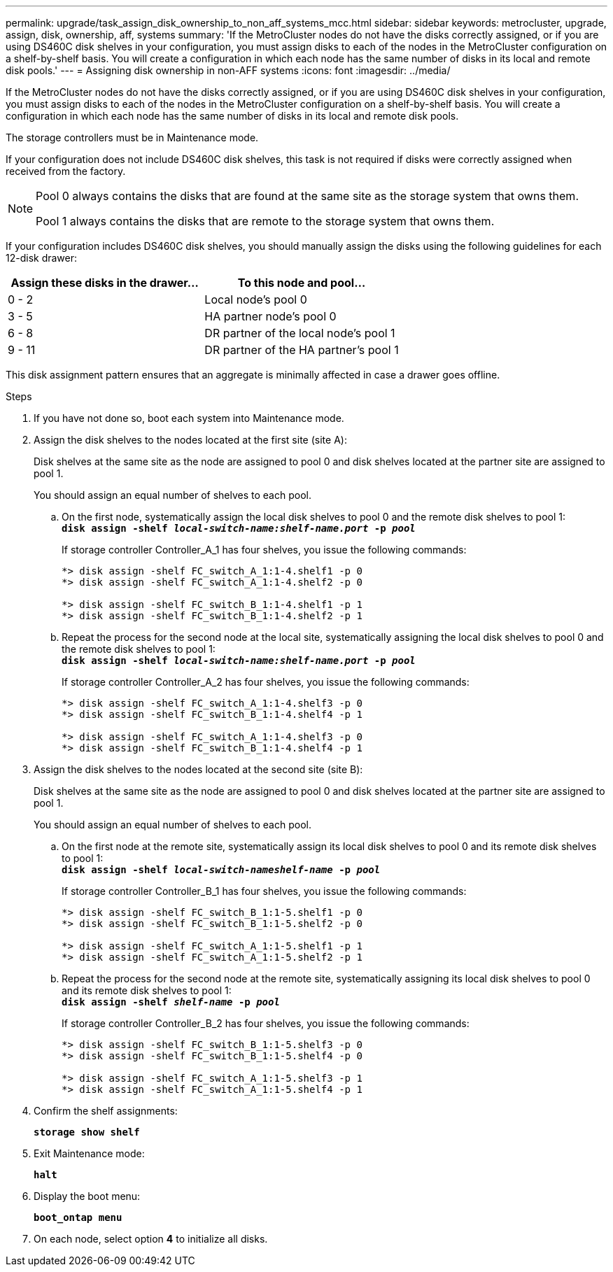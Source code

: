 ---
permalink: upgrade/task_assign_disk_ownership_to_non_aff_systems_mcc.html
sidebar: sidebar
keywords: metrocluster, upgrade, assign, disk, ownership, aff, systems
summary: 'If the MetroCluster nodes do not have the disks correctly assigned, or if you are using DS460C disk shelves in your configuration, you must assign disks to each of the nodes in the MetroCluster configuration on a shelf-by-shelf basis. You will create a configuration in which each node has the same number of disks in its local and remote disk pools.'
---
= Assigning disk ownership in non-AFF systems
:icons: font
:imagesdir: ../media/

[.lead]
If the MetroCluster nodes do not have the disks correctly assigned, or if you are using DS460C disk shelves in your configuration, you must assign disks to each of the nodes in the MetroCluster configuration on a shelf-by-shelf basis. You will create a configuration in which each node has the same number of disks in its local and remote disk pools.

The storage controllers must be in Maintenance mode.

If your configuration does not include DS460C disk shelves, this task is not required if disks were correctly assigned when received from the factory.

[NOTE]
====
Pool 0 always contains the disks that are found at the same site as the storage system that owns them.

Pool 1 always contains the disks that are remote to the storage system that owns them.
====

If your configuration includes DS460C disk shelves, you should manually assign the disks using the following guidelines for each 12-disk drawer:

[options="header"]
|===
| Assign these disks in the drawer...| To this node and pool...
a|
0 - 2
a|
Local node's pool 0
a|
3 - 5
a|
HA partner node's pool 0
a|
6 - 8
a|
DR partner of the local node's pool 1
a|
9 - 11
a|
DR partner of the HA partner's pool 1
|===
This disk assignment pattern ensures that an aggregate is minimally affected in case a drawer goes offline.

.Steps
. If you have not done so, boot each system into Maintenance mode.
. Assign the disk shelves to the nodes located at the first site (site A):
+
Disk shelves at the same site as the node are assigned to pool 0 and disk shelves located at the partner site are assigned to pool 1.
+
You should assign an equal number of shelves to each pool.

 .. On the first node, systematically assign the local disk shelves to pool 0 and the remote disk shelves to pool 1:
 +
`*disk assign -shelf _local-switch-name:shelf-name.port_ -p _pool_*`
+
If storage controller Controller_A_1 has four shelves, you issue the following commands:
+
----
*> disk assign -shelf FC_switch_A_1:1-4.shelf1 -p 0
*> disk assign -shelf FC_switch_A_1:1-4.shelf2 -p 0

*> disk assign -shelf FC_switch_B_1:1-4.shelf1 -p 1
*> disk assign -shelf FC_switch_B_1:1-4.shelf2 -p 1
----

 .. Repeat the process for the second node at the local site, systematically assigning the local disk shelves to pool 0 and the remote disk shelves to pool 1:
 +
`*disk assign -shelf _local-switch-name:shelf-name.port_ -p _pool_*`
+
If storage controller Controller_A_2 has four shelves, you issue the following commands:
+
----
*> disk assign -shelf FC_switch_A_1:1-4.shelf3 -p 0
*> disk assign -shelf FC_switch_B_1:1-4.shelf4 -p 1

*> disk assign -shelf FC_switch_A_1:1-4.shelf3 -p 0
*> disk assign -shelf FC_switch_B_1:1-4.shelf4 -p 1
----

. Assign the disk shelves to the nodes located at the second site (site B):
+
Disk shelves at the same site as the node are assigned to pool 0 and disk shelves located at the partner site are assigned to pool 1.
+
You should assign an equal number of shelves to each pool.

 .. On the first node at the remote site, systematically assign its local disk shelves to pool 0 and its remote disk shelves to pool 1:
 +
`*disk assign -shelf _local-switch-nameshelf-name_ -p _pool_*`
+
If storage controller Controller_B_1 has four shelves, you issue the following commands:
+
----
*> disk assign -shelf FC_switch_B_1:1-5.shelf1 -p 0
*> disk assign -shelf FC_switch_B_1:1-5.shelf2 -p 0

*> disk assign -shelf FC_switch_A_1:1-5.shelf1 -p 1
*> disk assign -shelf FC_switch_A_1:1-5.shelf2 -p 1
----

 .. Repeat the process for the second node at the remote site, systematically assigning its local disk shelves to pool 0 and its remote disk shelves to pool 1:
 +
`*disk assign -shelf _shelf-name_ -p _pool_*`
+
If storage controller Controller_B_2 has four shelves, you issue the following commands:
+
----
*> disk assign -shelf FC_switch_B_1:1-5.shelf3 -p 0
*> disk assign -shelf FC_switch_B_1:1-5.shelf4 -p 0

*> disk assign -shelf FC_switch_A_1:1-5.shelf3 -p 1
*> disk assign -shelf FC_switch_A_1:1-5.shelf4 -p 1
----

. Confirm the shelf assignments:
+
`*storage show shelf*`
. Exit Maintenance mode:
+
`*halt*`
. Display the boot menu:
+
`*boot_ontap menu*`
. On each node, select option *4* to initialize all disks.
